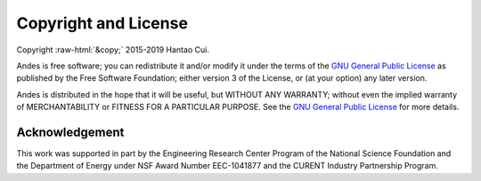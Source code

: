 .. role:: raw-html(raw)
    :format: html

*********************
Copyright and License
*********************

| Copyright :raw-html:`&copy;` 2015-2019 Hantao Cui.

Andes is free software; you can redistribute it and/or modify it under
the terms of the
`GNU General Public License <http://www.gnu.org/licenses/gpl-3.0.html>`_
as published by the Free Software Foundation; either version 3 of the
License, or (at your option) any later version.

Andes is distributed in the hope that it will be useful,
but WITHOUT ANY WARRANTY; without even the implied warranty of
MERCHANTABILITY or FITNESS FOR A PARTICULAR PURPOSE.
See the
`GNU General Public License <http://www.gnu.org/licenses/gpl-3.0.html>`_
for more details.


Acknowledgement
***************

This work was supported in part by the Engineering Research Center Program of
the National Science Foundation and the Department of Energy under NSF Award
Number EEC-1041877 and the CURENT Industry Partnership Program.
